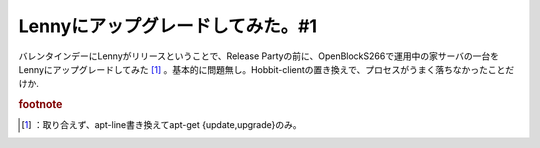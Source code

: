 ﻿Lennyにアップグレードしてみた。#1
########################################


バレンタインデーにLennyがリリースということで、Release Partyの前に、OpenBlockS266で運用中の家サーバの一台をLennyにアップグレードしてみた [#]_ 。基本的に問題無し。Hobbit-clientの置き換えで、プロセスがうまく落ちなかったことだけか.


.. rubric:: footnote

.. [#] ：取り合えず、apt-line書き換えてapt-get {update,upgrade}のみ。



.. author:: mkouhei
.. categories:: Debian, gadget, Ops, 
.. tags::


